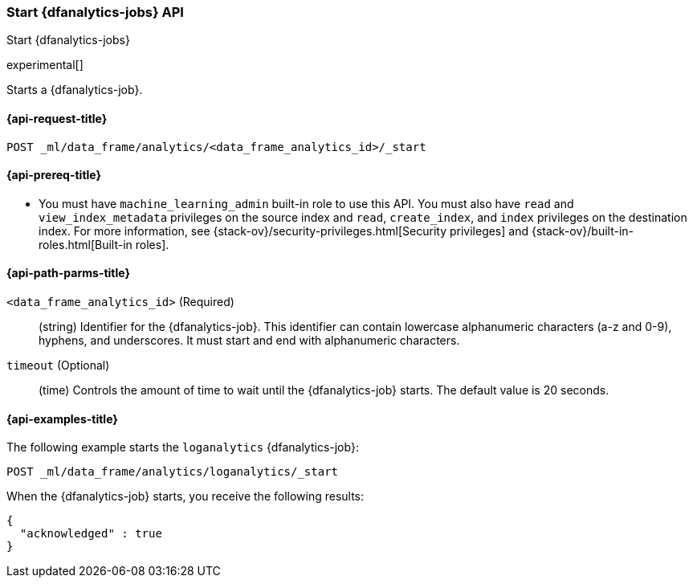[role="xpack"]
[testenv="platinum"]
[[start-dfanalytics]]
=== Start {dfanalytics-jobs} API

[subs="attributes"]
++++
<titleabbrev>Start {dfanalytics-jobs}</titleabbrev>
++++

experimental[]

Starts a {dfanalytics-job}.

[[ml-start-dfanalytics-request]]
==== {api-request-title}

`POST _ml/data_frame/analytics/<data_frame_analytics_id>/_start`

[[ml-start-dfanalytics-prereq]]
==== {api-prereq-title}

* You must have `machine_learning_admin` built-in role to use this API. You must 
also have `read` and `view_index_metadata` privileges on the source index and 
`read`, `create_index`, and `index` privileges on the destination index. For 
more information, see {stack-ov}/security-privileges.html[Security privileges] 
and {stack-ov}/built-in-roles.html[Built-in roles].

[[ml-start-dfanalytics-path-params]]
==== {api-path-parms-title}

`<data_frame_analytics_id>` (Required)::
  (string) Identifier for the {dfanalytics-job}. This identifier can contain
  lowercase alphanumeric characters (a-z and 0-9), hyphens, and underscores. It
  must start and end with alphanumeric characters.
  
`timeout` (Optional)::
  (time) Controls the amount of time to wait until the {dfanalytics-job} starts. 
  The default value is 20 seconds.

[[ml-start-dfanalytics-example]]
==== {api-examples-title}

The following example starts the `loganalytics` {dfanalytics-job}:

[source,js]
--------------------------------------------------
POST _ml/data_frame/analytics/loganalytics/_start
--------------------------------------------------
// CONSOLE
// TEST[skip:set up kibana samples]

When the {dfanalytics-job} starts, you receive the following results:

[source,js]
----
{
  "acknowledged" : true
}
----
// TESTRESPONSE